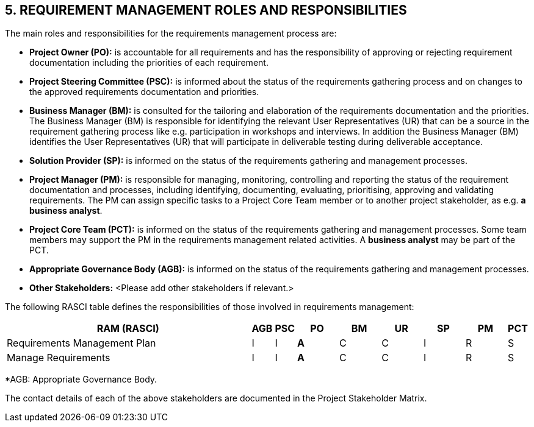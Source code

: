 == 5. REQUIREMENT MANAGEMENT ROLES AND RESPONSIBILITIES
The main roles and responsibilities for the requirements management process are:

*	*Project Owner (PO):* is accountable for all requirements and has the responsibility of approving or rejecting requirement documentation including the priorities of each requirement.
*	*Project Steering Committee (PSC):* is informed about the status of the requirements gathering process and on changes to the approved requirements documentation and priorities.
*	*Business Manager (BM):* is consulted for the tailoring and elaboration of the requirements documentation and the priorities. The Business Manager (BM) is responsible for identifying the relevant User Representatives (UR) that can be a source in the requirement gathering process like e.g. participation in workshops and interviews. In addition the Business Manager (BM) identifies the User Representatives (UR) that will participate in deliverable testing during deliverable acceptance.
*	*Solution Provider (SP):* is informed on the status of the requirements gathering and management processes.
*	*Project Manager (PM):* is responsible for managing, monitoring, controlling and reporting the status of the requirement documentation and processes, including identifying, documenting, evaluating, prioritising, approving and validating requirements. The PM can assign specific tasks to a Project Core Team member or to another project stakeholder, as e.g. *a business analyst*.
*	*Project Core Team (PCT):* is informed on the status of the requirements gathering and management processes. Some team members may support the PM in the requirements management related activities. A *business analyst* may be part of the PCT.
*	*Appropriate Governance Body (AGB):* is informed on the status of the requirements gathering and management processes.
*	*Other Stakeholders:* [aqua]#<Please add other stakeholders if relevant.>#

The following RASCI table defines the responsibilities of those involved in requirements management:
[cols="^60,^5,^5,^10,^10,^10,^10,^10,",options="header"]
|===
|RAM (RASCI)	|AGB	|PSC	|PO	|BM	|UR	|SP	|PM	|PCT
|Requirements Management Plan|	I|	I|	*A*|	C|	C|	I|	R|	S|
Manage Requirements|	I|	I|	*A*|	C|	C|	I|	R|	S|
|===
*AGB: Appropriate Governance Body.

The contact details of each of the above stakeholders are documented in the Project Stakeholder Matrix.


